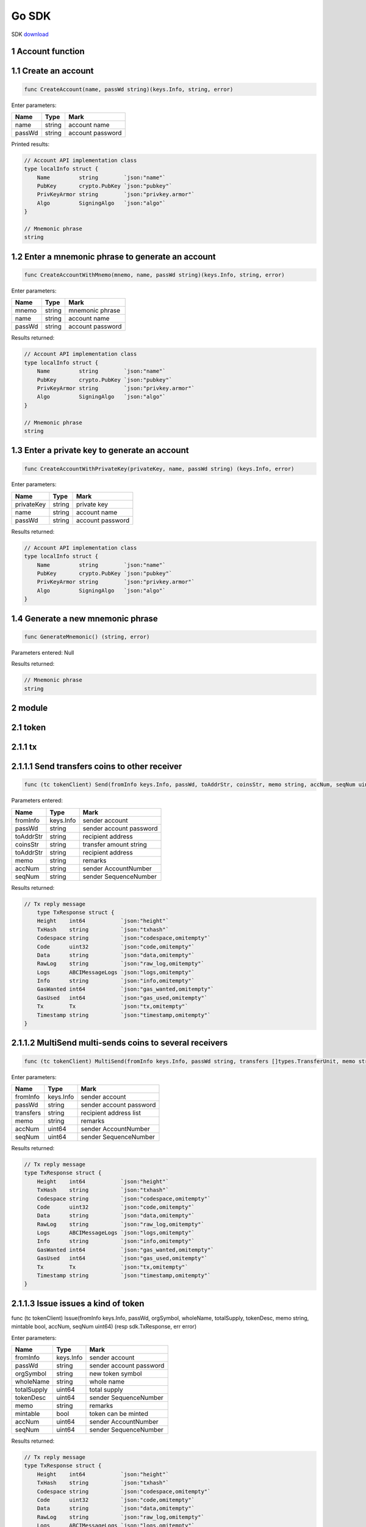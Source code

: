 Go SDK
======

SDK `download <https://github.com/okex/okexchain-go-sdk>`__

1 Account function
~~~~~~~~~~~~~~~~~~

1.1 Create an account
~~~~~~~~~~~~~~~~~~~~~

.. code:: go

    func CreateAccount(name, passWd string)(keys.Info, string, error)

Enter parameters:

+----------+----------+--------------------+
| Name     | Type     | Mark               |
+==========+==========+====================+
| name     | string   | account name       |
+----------+----------+--------------------+
| passWd   | string   | account password   |
+----------+----------+--------------------+

Printed results:

.. code:: go

    // Account API implementation class
    type localInfo struct {
        Name         string        `json:"name"`
        PubKey       crypto.PubKey `json:"pubkey"`
        PrivKeyArmor string        `json:"privkey.armor"`
        Algo         SigningAlgo   `json:"algo"`
    }

    // Mnemonic phrase
    string

1.2 Enter a mnemonic phrase to generate an account
~~~~~~~~~~~~~~~~~~~~~~~~~~~~~~~~~~~~~~~~~~~~~~~~~~

.. code:: go

    func CreateAccountWithMnemo(mnemo, name, passWd string)(keys.Info, string, error)

Enter parameters:

+----------+----------+--------------------+
| Name     | Type     | Mark               |
+==========+==========+====================+
| mnemo    | string   | mnemonic phrase    |
+----------+----------+--------------------+
| name     | string   | account name       |
+----------+----------+--------------------+
| passWd   | string   | account password   |
+----------+----------+--------------------+

Results returned:

.. code:: go

    // Account API implementation class
    type localInfo struct {
        Name         string        `json:"name"`
        PubKey       crypto.PubKey `json:"pubkey"`
        PrivKeyArmor string        `json:"privkey.armor"`
        Algo         SigningAlgo   `json:"algo"`
    }

    // Mnemonic phrase
    string

1.3 Enter a private key to generate an account
~~~~~~~~~~~~~~~~~~~~~~~~~~~~~~~~~~~~~~~~~~~~~~

.. code:: go

    func CreateAccountWithPrivateKey(privateKey, name, passWd string) (keys.Info, error)

Enter parameters:

+--------------+----------+--------------------+
| Name         | Type     | Mark               |
+==============+==========+====================+
| privateKey   | string   | private key        |
+--------------+----------+--------------------+
| name         | string   | account name       |
+--------------+----------+--------------------+
| passWd       | string   | account password   |
+--------------+----------+--------------------+

Results returned:

.. code:: go

    // Account API implementation class
    type localInfo struct {
        Name         string        `json:"name"`
        PubKey       crypto.PubKey `json:"pubkey"`
        PrivKeyArmor string        `json:"privkey.armor"`
        Algo         SigningAlgo   `json:"algo"`
    }

1.4 Generate a new mnemonic phrase
~~~~~~~~~~~~~~~~~~~~~~~~~~~~~~~~~~

.. code:: go

    func GenerateMnemonic() (string, error)

Parameters entered: Null

Results returned:

.. code:: go

    // Mnemonic phrase
    string
2 module
~~~~~~~~

2.1 token
~~~~~~~~~

2.1.1 tx
~~~~~~~~

2.1.1.1 Send transfers coins to other receiver
~~~~~~~~~~~~~~~~~~~~~~~~~~~~~~~~~~~~~~~~~~~~~~

.. code:: go

    func (tc tokenClient) Send(fromInfo keys.Info, passWd, toAddrStr, coinsStr, memo string, accNum, seqNum uint64)(resp sdk.TxResponse, err error)

Parameters entered:

+--------------+----------+---------------------------+
| Name         | Type     | Mark                      |
+==============+==========+===========================+
| fromInfo     | keys.Info| sender account            |
+--------------+----------+---------------------------+
| passWd       | string   | sender account password   |
+--------------+----------+---------------------------+
| toAddrStr    | string   | recipient address         |
+--------------+----------+---------------------------+
| coinsStr     | string   | transfer amount string    |
+--------------+----------+---------------------------+
| toAddrStr    | string   | recipient address         |
+--------------+----------+---------------------------+
| memo         | string   | remarks                   |
+--------------+----------+---------------------------+
| accNum       | string   | sender AccountNumber      |
+--------------+----------+---------------------------+
| seqNum       | string   | sender SequenceNumber     |
+--------------+----------+---------------------------+


Results returned:

.. code:: go

    // Tx reply message
        type TxResponse struct {
        Height    int64           `json:"height"`
        TxHash    string          `json:"txhash"`
        Codespace string          `json:"codespace,omitempty"`
        Code      uint32          `json:"code,omitempty"`
        Data      string          `json:"data,omitempty"`
        RawLog    string          `json:"raw_log,omitempty"`
        Logs      ABCIMessageLogs `json:"logs,omitempty"`
        Info      string          `json:"info,omitempty"`
        GasWanted int64           `json:"gas_wanted,omitempty"`
        GasUsed   int64           `json:"gas_used,omitempty"`
        Tx        Tx              `json:"tx,omitempty"`
        Timestamp string          `json:"timestamp,omitempty"`
    }

2.1.1.2  MultiSend multi-sends coins to several receivers
~~~~~~~~~~~~~~~~~~~~~~~~~~~~~~~~~~~~~~~~~~~~~~~~~~~~~~~~~

.. code:: go

    func (tc tokenClient) MultiSend(fromInfo keys.Info, passWd string, transfers []types.TransferUnit, memo string, accNum, seqNum uint64) (resp sdk.TxResponse, err error)

Enter parameters:

+------------+-------------+---------------------------+
| Name       | Type        | Mark                      |
+============+=============+===========================+
| fromInfo   | keys.Info   | sender account            |
+------------+-------------+---------------------------+
| passWd     | string      | sender account password   |
+------------+-------------+---------------------------+
| transfers  | string      | recipient address list    |
+------------+-------------+---------------------------+
| memo       | string      | remarks                   |
+------------+-------------+---------------------------+
| accNum     | uint64      | sender AccountNumber      |
+------------+-------------+---------------------------+
| seqNum     | uint64      | sender SequenceNumber     |
+------------+-------------+---------------------------+

Results returned:

.. code:: go

    // Tx reply message
    type TxResponse struct {
        Height    int64           `json:"height"`
        TxHash    string          `json:"txhash"`
        Codespace string          `json:"codespace,omitempty"`
        Code      uint32          `json:"code,omitempty"`
        Data      string          `json:"data,omitempty"`
        RawLog    string          `json:"raw_log,omitempty"`
        Logs      ABCIMessageLogs `json:"logs,omitempty"`
        Info      string          `json:"info,omitempty"`
        GasWanted int64           `json:"gas_wanted,omitempty"`
        GasUsed   int64           `json:"gas_used,omitempty"`
        Tx        Tx              `json:"tx,omitempty"`
        Timestamp string          `json:"timestamp,omitempty"`
    }

2.1.1.3  Issue issues a kind of token
~~~~~~~~~~~~~~~~~~~~~~~~~~~~~~~~~~~~~

.. code:: go

func (tc tokenClient) Issue(fromInfo keys.Info, passWd, orgSymbol, wholeName, totalSupply, tokenDesc, memo string, mintable bool, accNum, seqNum uint64) (resp sdk.TxResponse, err error)

Enter parameters:

+------------+-------------+---------------------------+
| Name       | Type        | Mark                      |
+============+=============+===========================+
| fromInfo   | keys.Info   | sender account            |
+------------+-------------+---------------------------+
| passWd     | string      | sender account password   |
+------------+-------------+---------------------------+
| orgSymbol  | string      | new token symbol          |
+------------+-------------+---------------------------+
| wholeName  | string      | whole name                |
+------------+-------------+---------------------------+
| totalSupply| uint64      | total supply              |
+------------+-------------+---------------------------+
| tokenDesc  | uint64      | sender SequenceNumber     |
+------------+-------------+---------------------------+
| memo       | string      | remarks                   |
+------------+-------------+---------------------------+
| mintable   | bool        | token can be minted       |
+------------+-------------+---------------------------+
| accNum     | uint64      | sender AccountNumber      |
+------------+-------------+---------------------------+
| seqNum     | uint64      | sender SequenceNumber     |
+------------+-------------+---------------------------+

Results returned:

.. code:: go

    // Tx reply message
    type TxResponse struct {
        Height    int64           `json:"height"`
        TxHash    string          `json:"txhash"`
        Codespace string          `json:"codespace,omitempty"`
        Code      uint32          `json:"code,omitempty"`
        Data      string          `json:"data,omitempty"`
        RawLog    string          `json:"raw_log,omitempty"`
        Logs      ABCIMessageLogs `json:"logs,omitempty"`
        Info      string          `json:"info,omitempty"`
        GasWanted int64           `json:"gas_wanted,omitempty"`
        GasUsed   int64           `json:"gas_used,omitempty"`
        Tx        Tx              `json:"tx,omitempty"`
        Timestamp string          `json:"timestamp,omitempty"`
    }

2.1.1.4  Mint increases the total supply of a kind of token by its owner
~~~~~~~~~~~~~~~~~~~~~~~~~~~~~~~~~~~~~~~~~~~~~~~~~~~~~~~~~~~~~~~~~~~~~~~~

.. code:: go

    func (tc tokenClient) Mint(fromInfo keys.Info, passWd, coinsStr, memo string, accNum, seqNum uint64) (resp sdk.TxResponse, err error)

Enter parameters:

+------------+-------------+---------------------------+
| Name       | Type        | Mark                      |
+============+=============+===========================+
| fromInfo   | keys.Info   | sender account            |
+------------+-------------+---------------------------+
| passWd     | string      | sender account password   |
+------------+-------------+---------------------------+
| coinsStr   | string      | transfer amount string    |
+------------+-------------+---------------------------+
| memo       | string      | remarks                   |
+------------+-------------+---------------------------+
| accNum     | string      | sender AccountNumber      |
+------------+-------------+---------------------------+
| seqNum     | uint64      | sender SequenceNumber     |
+------------+-------------+---------------------------+

Results returned:

.. code:: go

    // Tx reply message
    type TxResponse struct {
        Height    int64           `json:"height"`
        TxHash    string          `json:"txhash"`
        Codespace string          `json:"codespace,omitempty"`
        Code      uint32          `json:"code,omitempty"`
        Data      string          `json:"data,omitempty"`
        RawLog    string          `json:"raw_log,omitempty"`
        Logs      ABCIMessageLogs `json:"logs,omitempty"`
        Info      string          `json:"info,omitempty"`
        GasWanted int64           `json:"gas_wanted,omitempty"`
        GasUsed   int64           `json:"gas_used,omitempty"`
        Tx        Tx              `json:"tx,omitempty"`
        Timestamp string          `json:"timestamp,omitempty"`
    }

2.1.1.5  Burn decreases the total supply of a kind of token by burning a specific amount of that from the own account
~~~~~~~~~~~~~~~~~~~~~~~~~~~~~~~~~~~~~~~~~~~~~~~~~~~~~~~~~~~~~~~~~~~~~~~~~~~~~~~~~~~~~~~~~~~~~~~~~~~~~~~~~~~~~~~~~~~~~

.. code:: go

func (tc tokenClient) Burn(fromInfo keys.Info, passWd, coinsStr, memo string, accNum, seqNum uint64) (resp sdk.TxResponse, err error)

Enter parameters:

+------------+-------------+---------------------------+
| Name       | Type        | Mark                      |
+============+=============+===========================+
| fromInfo   | keys.Info   | sender account            |
+------------+-------------+---------------------------+
| passWd     | string      | sender account password   |
+------------+-------------+---------------------------+
| coinsStr   | string      | transfer amount string    |
+------------+-------------+---------------------------+
| memo       | string      | remarks                   |
+------------+-------------+---------------------------+
| accNum     | uint64      | sender AccountNumber      |
+------------+-------------+---------------------------+
| seqNum     | uint64      | sender SequenceNumber     |
+------------+-------------+---------------------------+

Results returned:

.. code:: go

    // Tx reply message
    type TxResponse struct {
        Height    int64           `json:"height"`
        TxHash    string          `json:"txhash"`
        Codespace string          `json:"codespace,omitempty"`
        Code      uint32          `json:"code,omitempty"`
        Data      string          `json:"data,omitempty"`
        RawLog    string          `json:"raw_log,omitempty"`
        Logs      ABCIMessageLogs `json:"logs,omitempty"`
        Info      string          `json:"info,omitempty"`
        GasWanted int64           `json:"gas_wanted,omitempty"`
        GasUsed   int64           `json:"gas_used,omitempty"`
        Tx        Tx              `json:"tx,omitempty"`
        Timestamp string          `json:"timestamp,omitempty"`
    }

2.1.1.6  Edit modifies the info of a specific token by its owner
~~~~~~~~~~~~~~~~~~~~~~~~~~~~~~~~~~~~~~~~~~~~~~~~~~~~~~~~~~~~~~~~

.. code:: go

func (tc tokenClient) Edit(fromInfo keys.Info, passWd, symbol, description, wholeName, memo string, isDescEdit, isWholeNameEdit bool, accNum, seqNum uint64) (resp sdk.TxResponse, err error)

Enter parameters:

+-----------------+-------------+---------------------------+
| Name            | Type        | Mark                      |
+=================+=============+===========================+
| fromInfo        | keys.Info   | sender account            |
+-----------------+-------------+---------------------------+
| passWd          | string      | sender account password   |
+-----------------+-------------+---------------------------+
| symbol          | string      | symbol of the token       |
+-----------------+-------------+---------------------------+
| description     | string      | description of the token  |
+-----------------+-------------+---------------------------+
| wholeName       | string      | whole name                |
+-----------------+-------------+---------------------------+
| memo            | string      | remarks                   |
+-----------------+-------------+---------------------------+
| isDescEdit      | bool        | description is need edit  |
+-----------------+-------------+---------------------------+
| isWholeNameEdit | bool        | whole name is need edit   |
+-----------------+-------------+---------------------------+
| accNum          | string      | sender AccountNumber      |
+-----------------+-------------+---------------------------+
| seqNum          | uint64      | sender SequenceNumber     |
+-----------------+-------------+---------------------------+

Results returned:

.. code:: go

    // Tx reply message
    type TxResponse struct {
        Height    int64           `json:"height"`
        TxHash    string          `json:"txhash"`
        Codespace string          `json:"codespace,omitempty"`
        Code      uint32          `json:"code,omitempty"`
        Data      string          `json:"data,omitempty"`
        RawLog    string          `json:"raw_log,omitempty"`
        Logs      ABCIMessageLogs `json:"logs,omitempty"`
        Info      string          `json:"info,omitempty"`
        GasWanted int64           `json:"gas_wanted,omitempty"`
        GasUsed   int64           `json:"gas_used,omitempty"`
        Tx        Tx              `json:"tx,omitempty"`
        Timestamp string          `json:"timestamp,omitempty"`
    }

2.1.2 query
~~~~~~~~~~~

2.1.2.1 QueryTokenInfo gets token info with a specific symbol or the owner address
~~~~~~~~~~~~~~~~~~~~~~~~~~~~~~~~~~~~~~~~~~~~~~~~~~~~~~~~~~~~~~~~~~~~~~~~~~~~~~~~~~

.. code:: go

    func (tc tokenClient) QueryTokenInfo(ownerAddr, symbol string) (tokens []types.TokenResp, err error)

Enter parameters:

+-----------------+-------------+---------------------------+
| Name            | Type        | Mark                      |
+=================+=============+===========================+
| ownerAddr       | string      | owner address             |
+-----------------+-------------+---------------------------+
| symbol          | string      | symbol of the token       |
+-----------------+-------------+---------------------------+

Results returned:

.. code:: go

    // Return array token response
    type TokenResp struct {
        Description         string         `json:"description" v2:"description"`
        Symbol              string         `json:"symbol" v2:"symbol"`
        OriginalSymbol      string         `json:"original_symbol" v2:"original_symbol"`
        WholeName           string         `json:"whole_name" v2:"whole_name"`
        OriginalTotalSupply sdk.Dec        `json:"original_total_supply" v2:"original_total_supply"`
        Type                int            `json:"type"`
        Owner               sdk.AccAddress `json:"owner" v2:"owner"`
        Mintable            bool           `json:"mintable" v2:"mintable"`
        TotalSupply         sdk.Dec        `json:"total_supply" v2:"total_supply"`
    }


2.2 auth
~~~~~~~~

2.2.1 query
~~~~~~~~~~~

2.2.1.1 QueryAccount gets the account info
~~~~~~~~~~~~~~~~~~~~~~~~~~~~~~~~~~~~~~~~~~

.. code:: go

    func (ac authClient) QueryAccount(accAddrStr string) (account types.Account, err error)

Enter parameters:

+-----------------+-------------+---------------------------+
| Name            | Type        | Mark                      |
+=================+=============+===========================+
| accAddrStr      | string      | string of account address |
+-----------------+-------------+---------------------------+

Results returned:

.. code:: go

    // Return account type
    account types.Account

2.3 staking
~~~~~~~~

2.3.1 tx
~~~~~~~~~~~

2.3.1.1 Deposit deposits an amount of okt to delegator account
~~~~~~~~~~~~~~~~~~~~~~~~~~~~~~~~~~~~~~~~~~~~~~~~~~~~~~~~~~~~~~

.. code:: go

    func (sc stakingClient) Deposit(fromInfo keys.Info, passWd, coinsStr, memo string, accNum, seqNum uint64)(resp sdk.TxResponse, err error)

Enter parameters:

+------------+-------------+---------------------------+
| Name       | Type        | Mark                      |
+============+=============+===========================+
| fromInfo   | keys.Info   | sender account            |
+------------+-------------+---------------------------+
| passWd     | string      | sender account password   |
+------------+-------------+---------------------------+
| coinsStr   | string      | transfer amount string    |
+------------+-------------+---------------------------+
| memo       | string      | remarks                   |
+------------+-------------+---------------------------+
| accNum     | uint64      | sender AccountNumber      |
+------------+-------------+---------------------------+
| seqNum     | uint64      | sender SequenceNumber     |
+------------+-------------+---------------------------+

Results returned:

.. code:: go

    // Tx reply message
    type TxResponse struct {
        Height    int64           `json:"height"`
        TxHash    string          `json:"txhash"`
        Codespace string          `json:"codespace,omitempty"`
        Code      uint32          `json:"code,omitempty"`
        Data      string          `json:"data,omitempty"`
        RawLog    string          `json:"raw_log,omitempty"`
        Logs      ABCIMessageLogs `json:"logs,omitempty"`
        Info      string          `json:"info,omitempty"`
        GasWanted int64           `json:"gas_wanted,omitempty"`
        GasUsed   int64           `json:"gas_used,omitempty"`
        Tx        Tx              `json:"tx,omitempty"`
        Timestamp string          `json:"timestamp,omitempty"`
    }

2.3.1.2 Withdraw withdraws an amount of okt and the corresponding shares from all validators
~~~~~~~~~~~~~~~~~~~~~~~~~~~~~~~~~~~~~~~~~~~~~~~~~~~~~~~~~~~~~~~~~~~~~~~~~~~~~~~~~~~~~~~~~~~~

.. code:: go

    func (sc stakingClient) Withdraw(fromInfo keys.Info, passWd, coinsStr, memo string, accNum, seqNum uint64) (resp sdk.TxResponse, err error)

Enter parameters:

+------------+-------------+---------------------------+
| Name       | Type        | Mark                      |
+============+=============+===========================+
| fromInfo   | keys.Info   | sender account            |
+------------+-------------+---------------------------+
| passWd     | string      | sender account password   |
+------------+-------------+---------------------------+
| coinsStr   | string      | transfer amount string    |
+------------+-------------+---------------------------+
| memo       | string      | remarks                   |
+------------+-------------+---------------------------+
| accNum     | uint64      | sender AccountNumber      |
+------------+-------------+---------------------------+
| seqNum     | uint64      | sender SequenceNumber     |
+------------+-------------+---------------------------+

Results returned:

.. code:: go

    // Tx reply message
    type TxResponse struct {
        Height    int64           `json:"height"`
        TxHash    string          `json:"txhash"`
        Codespace string          `json:"codespace,omitempty"`
        Code      uint32          `json:"code,omitempty"`
        Data      string          `json:"data,omitempty"`
        RawLog    string          `json:"raw_log,omitempty"`
        Logs      ABCIMessageLogs `json:"logs,omitempty"`
        Info      string          `json:"info,omitempty"`
        GasWanted int64           `json:"gas_wanted,omitempty"`
        GasUsed   int64           `json:"gas_used,omitempty"`
        Tx        Tx              `json:"tx,omitempty"`
        Timestamp string          `json:"timestamp,omitempty"`
    }

2.3.1.3 Vote votes to the some specific validators
~~~~~~~~~~~~~~~~~~~~~~~~~~~~~~~~~~~~~~~~~~~~~~~~~~

.. code:: go

   func (sc stakingClient) AddShares(fromInfo keys.Info, passWd string, valAddrsStr []string, memo string, accNum, seqNum uint64) (resp sdk.TxResponse, err error)

Enter parameters:

+------------+-------------+---------------------------+
| Name       | Type        | Mark                      |
+============+=============+===========================+
| fromInfo   | keys.Info   | sender account            |
+------------+-------------+---------------------------+
| passWd     | string      | sender account password   |
+------------+-------------+---------------------------+
| valAddrsStr| string      | the string array of val   |
+------------+-------------+---------------------------+
| memo       | string      | remarks                   |
+------------+-------------+---------------------------+
| accNum     | uint64      | sender AccountNumber      |
+------------+-------------+---------------------------+
| seqNum     | uint64      | sender SequenceNumber     |
+------------+-------------+---------------------------+

Results returned:

.. code:: go

    // Tx reply message
    type TxResponse struct {
        Height    int64           `json:"height"`
        TxHash    string          `json:"txhash"`
        Codespace string          `json:"codespace,omitempty"`
        Code      uint32          `json:"code,omitempty"`
        Data      string          `json:"data,omitempty"`
        RawLog    string          `json:"raw_log,omitempty"`
        Logs      ABCIMessageLogs `json:"logs,omitempty"`
        Info      string          `json:"info,omitempty"`
        GasWanted int64           `json:"gas_wanted,omitempty"`
        GasUsed   int64           `json:"gas_used,omitempty"`
        Tx        Tx              `json:"tx,omitempty"`
        Timestamp string          `json:"timestamp,omitempty"`
    }

2.3.1.4 DestroyValidator deregisters the validator and unbond the min-self-delegation
~~~~~~~~~~~~~~~~~~~~~~~~~~~~~~~~~~~~~~~~~~~~~~~~~~~~~~~~~~~~~~~~~~~~~~~~~~~~~~~~~~~~~

.. code:: go

    func (sc stakingClient) DestroyValidator(fromInfo keys.Info, passWd string, memo string, accNum, seqNum uint64)(resp sdk.TxResponse, err error)

Enter parameters:

+------------+-------------+---------------------------+
| Name       | Type        | Mark                      |
+============+=============+===========================+
| fromInfo   | keys.Info   | sender account            |
+------------+-------------+---------------------------+
| passWd     | string      | sender account password   |
+------------+-------------+---------------------------+
| memo       | string      | remarks                   |
+------------+-------------+---------------------------+
| accNum     | uint64      | sender AccountNumber      |
+------------+-------------+---------------------------+
| seqNum     | uint64      | sender SequenceNumber     |
+------------+-------------+---------------------------+

Results returned:

.. code:: go

    // Tx reply message
    type TxResponse struct {
        Height    int64           `json:"height"`
        TxHash    string          `json:"txhash"`
        Codespace string          `json:"codespace,omitempty"`
        Code      uint32          `json:"code,omitempty"`
        Data      string          `json:"data,omitempty"`
        RawLog    string          `json:"raw_log,omitempty"`
        Logs      ABCIMessageLogs `json:"logs,omitempty"`
        Info      string          `json:"info,omitempty"`
        GasWanted int64           `json:"gas_wanted,omitempty"`
        GasUsed   int64           `json:"gas_used,omitempty"`
        Tx        Tx              `json:"tx,omitempty"`
        Timestamp string          `json:"timestamp,omitempty"`
    }

2.3.1.5 DestroyValidator deregisters the validator and unbond the min-self-delegation
~~~~~~~~~~~~~~~~~~~~~~~~~~~~~~~~~~~~~~~~~~~~~~~~~~~~~~~~~~~~~~~~~~~~~~~~~~~~~~~~~~~~~

.. code:: go

    func (sc stakingClient) CreateValidator(fromInfo keys.Info, passWd, pubkeyStr, moniker, identity, website, details, memo string, accNum, seqNum uint64) (resp sdk.TxResponse, err error)

Enter parameters:

+------------+-------------+---------------------------+
| Name       | Type        | Mark                      |
+============+=============+===========================+
| fromInfo   | keys.Info   | sender account            |
+------------+-------------+---------------------------+
| passWd     | string      | sender account password   |
+------------+-------------+---------------------------+
| pubkeyStr  | string      | string of public key      |
+------------+-------------+---------------------------+
| moniker    | string      | validator's name          |
+------------+-------------+---------------------------+
| identity   | string      | identity's signature      |
+------------+-------------+---------------------------+
| website    | string      | validator's website       |
+------------+-------------+---------------------------+
| details    | string      | validator's details       |
+------------+-------------+---------------------------+
| memo       | string      | remarks                   |
+------------+-------------+---------------------------+
| accNum     | uint64      | sender AccountNumber      |
+------------+-------------+---------------------------+
| seqNum     | uint64      | sender SequenceNumber     |
+------------+-------------+---------------------------+

Results returned:

.. code:: go

    // Tx reply message
    type TxResponse struct {
        Height    int64           `json:"height"`
        TxHash    string          `json:"txhash"`
        Codespace string          `json:"codespace,omitempty"`
        Code      uint32          `json:"code,omitempty"`
        Data      string          `json:"data,omitempty"`
        RawLog    string          `json:"raw_log,omitempty"`
        Logs      ABCIMessageLogs `json:"logs,omitempty"`
        Info      string          `json:"info,omitempty"`
        GasWanted int64           `json:"gas_wanted,omitempty"`
        GasUsed   int64           `json:"gas_used,omitempty"`
        Tx        Tx              `json:"tx,omitempty"`
        Timestamp string          `json:"timestamp,omitempty"`
    }

2.3.1.6 EditValidator edits the description on a validator by the owner
~~~~~~~~~~~~~~~~~~~~~~~~~~~~~~~~~~~~~~~~~~~~~~~~~~~~~~~~~~~~~~~~~~~~~~~

.. code:: go

    func (sc stakingClient) EditValidator(fromInfo keys.Info, passWd, moniker, identity, website, details, memo string, accNum, seqNum uint64) (resp sdk.TxResponse, err error)

Enter parameters:

+------------+-------------+---------------------------+
| Name       | Type        | Mark                      |
+============+=============+===========================+
| fromInfo   | keys.Info   | sender account            |
+------------+-------------+---------------------------+
| passWd     | string      | sender account password   |
+------------+-------------+---------------------------+
| moniker    | string      | validator's name          |
+------------+-------------+---------------------------+
| identity   | string      | identity's signature      |
+------------+-------------+---------------------------+
| website    | string      | validator's website       |
+------------+-------------+---------------------------+
| details    | string      | validator's details       |
+------------+-------------+---------------------------+
| memo       | string      | remarks                   |
+------------+-------------+---------------------------+
| accNum     | uint64      | sender AccountNumber      |
+------------+-------------+---------------------------+
| seqNum     | uint64      | sender SequenceNumber     |
+------------+-------------+---------------------------+

Results returned:

.. code:: go

    // Tx reply message
    type TxResponse struct {
        Height    int64           `json:"height"`
        TxHash    string          `json:"txhash"`
        Codespace string          `json:"codespace,omitempty"`
        Code      uint32          `json:"code,omitempty"`
        Data      string          `json:"data,omitempty"`
        RawLog    string          `json:"raw_log,omitempty"`
        Logs      ABCIMessageLogs `json:"logs,omitempty"`
        Info      string          `json:"info,omitempty"`
        GasWanted int64           `json:"gas_wanted,omitempty"`
        GasUsed   int64           `json:"gas_used,omitempty"`
        Tx        Tx              `json:"tx,omitempty"`
        Timestamp string          `json:"timestamp,omitempty"`
    }

2.3.1.7 RegisterProxy registers the identity of proxy
~~~~~~~~~~~~~~~~~~~~~~~~~~~~~~~~~~~~~~~~~~~~~~~~~~~~~

.. code:: go

    func (sc stakingClient) RegisterProxy(fromInfo keys.Info, passWd, memo string, accNum, seqNum uint64) (resp sdk.TxResponse, err error)

Enter parameters:

+------------+-------------+---------------------------+
| Name       | Type        | Mark                      |
+============+=============+===========================+
| fromInfo   | keys.Info   | sender account            |
+------------+-------------+---------------------------+
| passWd     | string      | sender account password   |
+------------+-------------+---------------------------+
| memo       | string      | remarks                   |
+------------+-------------+---------------------------+
| accNum     | uint64      | sender AccountNumber      |
+------------+-------------+---------------------------+
| seqNum     | uint64      | sender SequenceNumber     |
+------------+-------------+---------------------------+

Results returned:

.. code:: go

    // Tx reply message
    type TxResponse struct {
        Height    int64           `json:"height"`
        TxHash    string          `json:"txhash"`
        Codespace string          `json:"codespace,omitempty"`
        Code      uint32          `json:"code,omitempty"`
        Data      string          `json:"data,omitempty"`
        RawLog    string          `json:"raw_log,omitempty"`
        Logs      ABCIMessageLogs `json:"logs,omitempty"`
        Info      string          `json:"info,omitempty"`
        GasWanted int64           `json:"gas_wanted,omitempty"`
        GasUsed   int64           `json:"gas_used,omitempty"`
        Tx        Tx              `json:"tx,omitempty"`
        Timestamp string          `json:"timestamp,omitempty"`
    }

2.3.1.8 UnregisterProxy registers the identity of proxy
~~~~~~~~~~~~~~~~~~~~~~~~~~~~~~~~~~~~~~~~~~~~~~~~~~~~~~~

.. code:: go

    func (sc stakingClient) UnregisterProxy(fromInfo keys.Info, passWd, memo string, accNum, seqNum uint64) (resp sdk.TxResponse, err error)

Enter parameters:

+------------+-------------+---------------------------+
| Name       | Type        | Mark                      |
+============+=============+===========================+
| fromInfo   | keys.Info   | sender account            |
+------------+-------------+---------------------------+
| passWd     | string      | sender account password   |
+------------+-------------+---------------------------+
| memo       | string      | remarks                   |
+------------+-------------+---------------------------+
| accNum     | uint64      | sender AccountNumber      |
+------------+-------------+---------------------------+
| seqNum     | uint64      | sender SequenceNumber     |
+------------+-------------+---------------------------+

Results returned:

.. code:: go

    // Tx reply message
    type TxResponse struct {
        Height    int64           `json:"height"`
        TxHash    string          `json:"txhash"`
        Codespace string          `json:"codespace,omitempty"`
        Code      uint32          `json:"code,omitempty"`
        Data      string          `json:"data,omitempty"`
        RawLog    string          `json:"raw_log,omitempty"`
        Logs      ABCIMessageLogs `json:"logs,omitempty"`
        Info      string          `json:"info,omitempty"`
        GasWanted int64           `json:"gas_wanted,omitempty"`
        GasUsed   int64           `json:"gas_used,omitempty"`
        Tx        Tx              `json:"tx,omitempty"`
        Timestamp string          `json:"timestamp,omitempty"`
    }

2.3.1.8 BindProxy binds the staking tokens to a proxy
~~~~~~~~~~~~~~~~~~~~~~~~~~~~~~~~~~~~~~~~~~~~~~~~~~~~~

.. code:: go

    func (sc stakingClient) BindProxy(fromInfo keys.Info, passWd, proxyAddrStr, memo string, accNum, seqNum uint64) (resp sdk.TxResponse, err error)

Enter parameters:

+------------+-------------+---------------------------+
| Name       | Type        | Mark                      |
+============+=============+===========================+
| fromInfo   | keys.Info   | sender account            |
+------------+-------------+---------------------------+
| passWd     | string      | sender account password   |
+------------+-------------+---------------------------+
| memo       | string      | remarks                   |
+------------+-------------+---------------------------+
| accNum     | uint64      | sender AccountNumber      |
+------------+-------------+---------------------------+
| seqNum     | uint64      | sender SequenceNumber     |
+------------+-------------+---------------------------+

Results returned:

.. code:: go

    // Tx reply message
    type TxResponse struct {
        Height    int64           `json:"height"`
        TxHash    string          `json:"txhash"`
        Codespace string          `json:"codespace,omitempty"`
        Code      uint32          `json:"code,omitempty"`
        Data      string          `json:"data,omitempty"`
        RawLog    string          `json:"raw_log,omitempty"`
        Logs      ABCIMessageLogs `json:"logs,omitempty"`
        Info      string          `json:"info,omitempty"`
        GasWanted int64           `json:"gas_wanted,omitempty"`
        GasUsed   int64           `json:"gas_used,omitempty"`
        Tx        Tx              `json:"tx,omitempty"`
        Timestamp string          `json:"timestamp,omitempty"`
    }

2.3.1.9 UnbindProxy unbinds the staking tokens from a proxy
~~~~~~~~~~~~~~~~~~~~~~~~~~~~~~~~~~~~~~~~~~~~~~~~~~~~~~~~~~~

.. code:: go

    func (sc stakingClient) UnbindProxy(fromInfo keys.Info, passWd, memo string, accNum, seqNum uint64) (resp sdk.TxResponse, err error)

Enter parameters:

+------------+-------------+---------------------------+
| Name       | Type        | Mark                      |
+============+=============+===========================+
| fromInfo   | keys.Info   | sender account            |
+------------+-------------+---------------------------+
| passWd     | string      | sender account password   |
+------------+-------------+---------------------------+
| memo       | string      | remarks                   |
+------------+-------------+---------------------------+
| accNum     | uint64      | sender AccountNumber      |
+------------+-------------+---------------------------+
| seqNum     | uint64      | sender SequenceNumber     |
+------------+-------------+---------------------------+

Results returned:

.. code:: go

    // Tx reply message
    type TxResponse struct {
        Height    int64           `json:"height"`
        TxHash    string          `json:"txhash"`
        Codespace string          `json:"codespace,omitempty"`
        Code      uint32          `json:"code,omitempty"`
        Data      string          `json:"data,omitempty"`
        RawLog    string          `json:"raw_log,omitempty"`
        Logs      ABCIMessageLogs `json:"logs,omitempty"`
        Info      string          `json:"info,omitempty"`
        GasWanted int64           `json:"gas_wanted,omitempty"`
        GasUsed   int64           `json:"gas_used,omitempty"`
        Tx        Tx              `json:"tx,omitempty"`
        Timestamp string          `json:"timestamp,omitempty"`
    }

2.3.2 query
~~~~~~~~~~~


2.3.2.1 QueryValidators gets all the validators info
~~~~~~~~~~~~~~~~~~~~~~~~~~~~~~~~~~~~~~~~~~~~~~~~~~~~

.. code:: go

    func (sc stakingClient) QueryValidators() (vals []types.Validator, err error)

Enter parameters: null

Results returned:

.. code:: go

    // Return array of validator
    []types.Validator

2.3.2.2 QueryValidator gets the info of a specific validator
~~~~~~~~~~~~~~~~~~~~~~~~~~~~~~~~~~~~~~~~~~~~~~~~~~~~~~~~~~~~

.. code:: go

    func (sc stakingClient) QueryValidator(valAddrStr string) (val types.Validator, err error)

Enter parameters:

+------------+-------------+--------------------------+
| Name       | Type        | Mark                     |
+============+=============+==========================+
| valAddrStr | string      | string of validator addr |
+------------+-------------+--------------------------+

Results returned:

.. code:: go

    // Return validator info
    type Validator struct {
        OperatorAddress sdk.ValAddress `json:"operator_address" yaml:"operator_address"`
        ConsPubKey crypto.PubKey `json:"consensus_pubkey" yaml:"consensus_pubkey"`
        Jailed bool `json:"jailed" yaml:"jailed"`
        Status sdk.BondStatus `json:"status" yaml:"status"`
        Tokens sdk.Int `json:"tokens" yaml:"tokens"`
        DelegatorShares sdk.Dec `json:"delegator_shares" yaml:"delegator_shares"`
        Description Description `json:"description" yaml:"description"`
        UnbondingHeight int64 `json:"unbonding_height" yaml:"unbonding_height"`
        UnbondingCompletionTime time.Time `json:"unbonding_time" yaml:"unbonding_time"`
        Commission Commission `json:"commission" yaml:"commission"`
        MinSelfDelegation sdk.Dec `json:"min_self_delegation" yaml:"min_self_delegation"`
    }

2.3.2.3 QueryDelegator gets the detail info of a delegator
~~~~~~~~~~~~~~~~~~~~~~~~~~~~~~~~~~~~~~~~~~~~~~~~~~~~~~~~~~

.. code:: go

    func (sc stakingClient) QueryDelegator(delAddrStr string) (delResp types.DelegatorResponse, err error)

Enter parameters:

+------------+-------------+--------------------------+
| Name       | Type        | Mark                     |
+============+=============+==========================+
| delAddrStr | string      | string of delegator addr |
+------------+-------------+--------------------------+

Results returned:

.. code:: go

    // Return delegator response
    type DelegatorResponse struct {
        DelegatorAddress     sdk.AccAddress   `json:"delegator_address" yaml:"delegator_address"`
        ValidatorAddresses   []sdk.ValAddress `json:"validator_address" yaml:"validator_address"`
        Shares               sdk.Dec          `json:"shares" yaml:"shares"`
        Tokens               sdk.Dec          `json:"tokens" yaml:"tokens"`
        UnbondedTokens       sdk.Dec          `json:"unbonded_tokens" yaml:"unbonded_tokens"`
        CompletionTime       time.Time        `json:"completion_time" yaml:"completion_time"`
        IsProxy              bool             `json:"is_proxy" yaml:"is_proxy"`
        TotalDelegatedTokens sdk.Dec          `json:"total_delegated_tokens" yaml:"total_delegated_tokens"`
        ProxyAddress         sdk.AccAddress   `json:"proxy_address" yaml:"proxy_address"`
    }


3 Information query
~~~~~~~~~~~~~~~~~~~

3.1 Query about account information
~~~~~~~~~~~~~~~~~~~~~~~~~~~~~~~~~~~

.. code:: go

    func (cli *OKChainClient) GetAccountInfoByAddr(addr string) (types.Account, error)

Enter paremeters:

+--------+----------+-------------------------+
| Name   | Type     | Mark                    |
+========+==========+=========================+
| addr   | string   | query account address   |
+--------+----------+-------------------------+

Results returned:

.. code:: go

    // Account API implementation class
    type BaseAccount struct {
        Address       AccAddress    `json:"address"`
        Coins         Coins         `json:"coins"`
        PubKey        crypto.PubKey `json:"public_key"`
        AccountNumber uint64        `json:"account_number"`
        Sequence      uint64        `json:"sequence"`
    }

3.2 Query about information on a cryptocurrency held in an account
~~~~~~~~~~~~~~~~~~~~~~~~~~~~~~~~~~~~~~~~~~~~~~~~~~~~~~~~~~~~~~~~~~

.. code:: go

    func (cli *OKChainClient) GetTokensInfoByAddr(addr string) (types.AccountTokensInfo, error)

Enter parameters:

+--------+----------+-------------------------+
| Name   | Type     | Mark                    |
+========+==========+=========================+
| addr   | string   | query account address   |
+--------+----------+-------------------------+

Results returned:

.. code:: go

    // Return to account cryptocurrency information
    type AccountTokensInfo struct{
        Address    string    `json:"address"`
        Currencies CoinsInfo `json:"currencies"`
    }

3.3 Query about information on a specific cryptocurrency held in an account
~~~~~~~~~~~~~~~~~~~~~~~~~~~~~~~~~~~~~~~~~~~~~~~~~~~~~~~~~~~~~~~~~~~~~~~~~~~

.. code:: go

    func (cli *OKChainClient) GetTokenInfoByAddr(addr, symbol string) (types.AccountTokensInfo, error)

Enter parameters:

+----------+----------+-----------------------------+
| Name     | Type     | Mark                        |
+==========+==========+=============================+
| addr     | string   | query account address       |
+----------+----------+-----------------------------+
| symbol   | string   | query cryptocurrency name   |
+----------+----------+-----------------------------+

Results returned:

.. code:: go

    // Return to account cryptocurrency information
    type AccountTokensInfo struct{
        Address    string    `json:"address"`
        Currencies CoinsInfo `json:"currencies"`
    }

3.4 Query about information on all cryptocurrencies on-chain
~~~~~~~~~~~~~~~~~~~~~~~~~~~~~~~~~~~~~~~~~~~~~~~~~~~~~~~~~~~~

.. code:: go

    func (cli *OKChainClient) GetTokensInfo() ([]types.Token, error)

Parameters entered: Null

Returned result:

.. code:: go

    // Return to cryptocurrency information segment
    []types.Token

3.5 Query about information on a specific cryptocurrency on-chain
~~~~~~~~~~~~~~~~~~~~~~~~~~~~~~~~~~~~~~~~~~~~~~~~~~~~~~~~~~~~~~~~~

.. code:: go

    func (cli *OKChainClient) GetTokenInfo(symbol string) (types.Token, error)

Enter parameters:

+----------+----------+-----------------------------+
| Name     | Type     | Mark                        |
+==========+==========+=============================+
| symbol   | string   | query cryptocurrency name   |
+----------+----------+-----------------------------+

Results returned:

.. code:: go

    // Return to cryptocurrency information
    type Token struct {
        Desc           string     `json:"desc"`
        Symbol         string     `json:"symbol"`
        OriginalSymbol string     `json:"originalSymbol"`
        WholeName      string     `json:"wholeName"`
        TotalSupply    int64      `json:"totalSupply"`
        Owner          AccAddress `json:"owner"`
        Mintable       bool       `json:"mintable"`
    }

3.6 Query about information on all trading pairs on-chain
~~~~~~~~~~~~~~~~~~~~~~~~~~~~~~~~~~~~~~~~~~~~~~~~~~~~~~~~~

.. code:: go

    func (cli *OKChainClient) GetProductsInfo() ([]types.TokenPair, error)

Parameters entered: Null

Results returned:

.. code:: go

    // Return to trading pair information segment
    []types.TokenPair

3.7 Query about information on market depth
~~~~~~~~~~~~~~~~~~~~~~~~~~~~~~~~~~~~~~~~~~~

.. code:: go

    func (cli *OKChainClient) GetDepthbookInfo(product string) (types.BookRes, error)

Enter parameters:

+-----------+----------+-------------------+
| Name      | Type     | Mark              |
+===========+==========+===================+
| product   | string   | query pair name   |
+-----------+----------+-------------------+

Results returned:

.. code:: go

    // Return to a trading pair information segment
    type BookRes struct {
        Asks []BookResItem `json:"asks"`
        Bids []BookResItem `json:"bids"`
    }

3.8 Query about candlestick data
~~~~~~~~~~~~~~~~~~~~~~~~~~~~~~~~

.. code:: go

    func (cli *OKChainClient) GetCandlesInfo(product string, granularity, size int) ([][]string, error)

Enter parameters:

+---------------+----------+------------------------------------------------------------------------------------------------------------------------+
| Name          | Type     | Mark                                                                                                                   |
+===============+==========+========================================================================================================================+
| product       | string   | query pair name                                                                                                        |
+---------------+----------+------------------------------------------------------------------------------------------------------------------------+
| granularity   | int      | time granularity, time granularity, unit = second, eg.[60/180/300/900/1800/3600/7200/14400/21600/43200/86400/604800]   |
+---------------+----------+------------------------------------------------------------------------------------------------------------------------+
| size          | int      | number of candlestick data size: up to 1000 pieces of candlestick data                                                 |
+---------------+----------+------------------------------------------------------------------------------------------------------------------------+

Results returned:

.. code:: go

    // Return to a pair's candlestick data
    [][]string

3.9 Query about market data
~~~~~~~~~~~~~~~~~~~~~~~~~~~

.. code:: go

    func (cli *OKChainClient) GetTickersInfo(count int) (types.Tickers, error)

Enter parameters:

+---------+--------+------------------------------------------------------------------------+
| Name    | Type   | Mark                                                                   |
+=========+========+========================================================================+
| count   | int    | size of market data obtained (default size = 100, if no input found)   |
+---------+--------+------------------------------------------------------------------------+

Results returned:

.. code:: go

    // Return to market data segment
    type Tickers []Ticker

3.10 Query about information on the latest transaction history of a trading pair
~~~~~~~~~~~~~~~~~~~~~~~~~~~~~~~~~~~~~~~~~~~~~~~~~~~~~~~~~~~~~~~~~~~~~~~~~~~~~~~~

.. code:: go

    func (cli *OKChainClient) GetRecentTxRecord(product string, start, end, page, perPage int) ([]types.MatchResult, error)

Enter parameters:

+-----------+----------+-----------------------------------------------------------------------------------------------------------------------------------------------+
| Name      | Type     | Mark                                                                                                                                          |
+===========+==========+===============================================================================================================================================+
| product   | string   | query pair name                                                                                                                               |
+-----------+----------+-----------------------------------------------------------------------------------------------------------------------------------------------+
| start     | int      | start date (timestamp, unit = second)                                                                                                         |
+-----------+----------+-----------------------------------------------------------------------------------------------------------------------------------------------+
| end       | int      | end date (timestamp, unit = second)                                                                                                           |
+-----------+----------+-----------------------------------------------------------------------------------------------------------------------------------------------+
| page      | int      | page id                                                                                                                                       |
+-----------+----------+-----------------------------------------------------------------------------------------------------------------------------------------------+
| perPage   | int      | size per page (if you enter 0, the corresponding default number is 50; if you enter an integer greater than 200, the default number is 200)   |
+-----------+----------+-----------------------------------------------------------------------------------------------------------------------------------------------+

Results returned:

.. code:: go

    // Return to latest transaction history information segment
    []types.MatchResult

3.11 Query about information on unfilled orders in an address
~~~~~~~~~~~~~~~~~~~~~~~~~~~~~~~~~~~~~~~~~~~~~~~~~~~~~~~~~~~~~

.. code:: go

    func (cli *OKChainClient) GetOpenOrders(addr, product, side string, start, end, page, perPage int) ([]types.Order, error)

Enter parameters:

+-----------+----------+-----------------------------------------------------------------------------------------------------------------------------------------------+
| Name      | Type     | Mark                                                                                                                                          |
+===========+==========+===============================================================================================================================================+
| addr      | string   | account address                                                                                                                               |
+-----------+----------+-----------------------------------------------------------------------------------------------------------------------------------------------+
| product   | string   | query pair name                                                                                                                               |
+-----------+----------+-----------------------------------------------------------------------------------------------------------------------------------------------+
| side      | string   | "BUY" or "SELL"                                                                                                                               |
+-----------+----------+-----------------------------------------------------------------------------------------------------------------------------------------------+
| start     | int      | start date (timestamp, unit = second)                                                                                                         |
+-----------+----------+-----------------------------------------------------------------------------------------------------------------------------------------------+
| end       | int      | end date (timestamp, unit = second)                                                                                                           |
+-----------+----------+-----------------------------------------------------------------------------------------------------------------------------------------------+
| page      | int      | page id                                                                                                                                       |
+-----------+----------+-----------------------------------------------------------------------------------------------------------------------------------------------+
| perPage   | int      | size per page (if you enter 0, the corresponding default number is 50; if you enter an integer greater than 200, the default number is 200)   |
+-----------+----------+-----------------------------------------------------------------------------------------------------------------------------------------------+

Results returned:

.. code:: go

    // Return to unfilled order information segment
    []types.Order

3.12 Query about information on filled orders in an address
~~~~~~~~~~~~~~~~~~~~~~~~~~~~~~~~~~~~~~~~~~~~~~~~~~~~~~~~~~~

.. code:: go

    func (cli *OKChainClient) GetClosedOrders(addr, product, side string, start, end, page, perPage int) ([]types.Order, error)

Enter parameters:

+-----------+----------+-----------------------------------------------------------------------------------------------------------------------------------------------+
| Name      | Type     | Mark                                                                                                                                          |
+===========+==========+===============================================================================================================================================+
| addr      | string   | account address                                                                                                                               |
+-----------+----------+-----------------------------------------------------------------------------------------------------------------------------------------------+
| product   | string   | query pair name                                                                                                                               |
+-----------+----------+-----------------------------------------------------------------------------------------------------------------------------------------------+
| side      | string   | "BUY" or "SELL"                                                                                                                               |
+-----------+----------+-----------------------------------------------------------------------------------------------------------------------------------------------+
| start     | int      | start date (timestamp, unit = second)                                                                                                         |
+-----------+----------+-----------------------------------------------------------------------------------------------------------------------------------------------+
| end       | int      | end date (timestamp, unit = second)                                                                                                           |
+-----------+----------+-----------------------------------------------------------------------------------------------------------------------------------------------+
| page      | int      | page id                                                                                                                                       |
+-----------+----------+-----------------------------------------------------------------------------------------------------------------------------------------------+
| perPage   | int      | size per page (if you enter 0, the corresponding default number is 50; if you enter an integer greater than 200, the default number is 200)   |
+-----------+----------+-----------------------------------------------------------------------------------------------------------------------------------------------+

Results returned:

.. code:: go

    // Return to filled order information segment
    []types.Order

3.13 Query about information on transaction breakdown in an address
~~~~~~~~~~~~~~~~~~~~~~~~~~~~~~~~~~~~~~~~~~~~~~~~~~~~~~~~~~~~~~~~~~~

.. code:: go

    func (cli *OKChainClient) GetDealsInfo(addr, product, side string, start, end, page, perPage int) ([]types.Deal, error)

Enter parameters:

+-----------+----------+-----------------------------------------------------------------------------------------------------------------------------------------------+
| Name      | Type     | Mark                                                                                                                                          |
+===========+==========+===============================================================================================================================================+
| addr      | string   | account address                                                                                                                               |
+-----------+----------+-----------------------------------------------------------------------------------------------------------------------------------------------+
| product   | string   | query pair name                                                                                                                               |
+-----------+----------+-----------------------------------------------------------------------------------------------------------------------------------------------+
| side      | string   | "BUY" or "SELL"                                                                                                                               |
+-----------+----------+-----------------------------------------------------------------------------------------------------------------------------------------------+
| start     | int      | start date (timestamp, unit = second)                                                                                                         |
+-----------+----------+-----------------------------------------------------------------------------------------------------------------------------------------------+
| end       | int      | end date (timestamp, unit = second)                                                                                                           |
+-----------+----------+-----------------------------------------------------------------------------------------------------------------------------------------------+
| page      | int      | page id                                                                                                                                       |
+-----------+----------+-----------------------------------------------------------------------------------------------------------------------------------------------+
| perPage   | int      | size per page (if you enter 0, the corresponding default number is 50; if you enter an integer greater than 200, the default number is 200)   |
+-----------+----------+-----------------------------------------------------------------------------------------------------------------------------------------------+

Results returned:

.. code:: go

    // Return to transaction breakdown information segment
    []types.Deal

3.14 Query about information on transaction records in an address
~~~~~~~~~~~~~~~~~~~~~~~~~~~~~~~~~~~~~~~~~~~~~~~~~~~~~~~~~~~~~~~~~

.. code:: go

    func (cli *OKChainClient) GetTransactionsInfo(addr string, type_, start, end, page, perPage int) ([]types.Transaction, error)

Enter parameters:

+-----------+----------+-----------------------------------------------------------------------------------------------------------------------------------------------+
| Name      | Type     | Mark                                                                                                                                          |
+===========+==========+===============================================================================================================================================+
| addr      | string   | account address                                                                                                                               |
+-----------+----------+-----------------------------------------------------------------------------------------------------------------------------------------------+
| type\_    | int      | order type, 0: All types, 1:Transfer, 2:NewOrder, 3:CancelOrder                                                                               |
+-----------+----------+-----------------------------------------------------------------------------------------------------------------------------------------------+
| start     | int      | start Date (timestamp, unit = second)                                                                                                         |
+-----------+----------+-----------------------------------------------------------------------------------------------------------------------------------------------+
| end       | int      | end date (timestamp, unit = second)                                                                                                           |
+-----------+----------+-----------------------------------------------------------------------------------------------------------------------------------------------+
| page      | int      | page id                                                                                                                                       |
+-----------+----------+-----------------------------------------------------------------------------------------------------------------------------------------------+
| perPage   | int      | size per page (if you enter 0, the corresponding default number is 50; if you enter an integer greater than 200, the default number is 200)   |
+-----------+----------+-----------------------------------------------------------------------------------------------------------------------------------------------+

Results returned:

.. code:: go

    // Return to transaction record information segment
    []types.Transaction

4 Query about node data
~~~~~~~~~~~~~~~~~~~~~~~

4.1 Query about information on blocks at a height
~~~~~~~~~~~~~~~~~~~~~~~~~~~~~~~~~~~~~~~~~~~~~~~~~

.. code:: go

    func (cli *OKChainClient) QueryBlock(height *int64) (*ctypes.ResultBlock, error)

Enter parameters:

+----------+----------------------------------------+--------+
| Name     | Type                                   | Mark   |
+==========+========================================+========+
| height   | \*int64 \| block height (pointer) \|   |
+----------+----------------------------------------+--------+

Results returned:

.. code:: go

    // Return to block information
    type ResultBlock struct {
        BlockMeta *types.BlockMeta `json:"block_meta"`
        Block     *types.Block     `json:"block"`
    }

4.2 Query about a transaction
~~~~~~~~~~~~~~~~~~~~~~~~~~~~~

.. code:: go

    func (cli *OKChainClient) QueryTx(txHash []byte, prove bool) (*ctypes.ResultTx, error)

Enter parameters:

+----------+----------+----------------------------------------------------------------------+
| Name     | Type     | Mark                                                                 |
+==========+==========+======================================================================+
| txHash   | []byte   | transaction hash pending query must be a byte slice decoded by hex   |
+----------+----------+----------------------------------------------------------------------+
| prove    | bool     | default = false                                                      |
+----------+----------+----------------------------------------------------------------------+

Results returned:

.. code:: go

    // Query information returned
    type ResultTx struct {
        Hash     cmn.HexBytes           `json:"hash"`
        Height   int64                  `json:"height"`
        Index    uint32                 `json:"index"`
        TxResult abci.ResponseDeliverTx `json:"tx_result"`
        Tx       types.Tx               `json:"tx"`
        Proof    types.TxProof          `json:"proof,omitempty"`
    }

4.3 Query about all validator information
~~~~~~~~~~~~~~~~~~~~~~~~~~~~~~~~~~~~~~~~~

.. code:: go

    func (cli *OKChainClient) QueryCurrentValidators() (sdktypes.ResultValidatorsOutput, error)

Enter parameters: Null

Results returned:

.. code:: go

    // Return to all Validator information sets
    type ResultValidatorsOutput struct {
        BlockHeight int64             `json:"block_height"`
        Validators  []ValidatorOutput `json:"validators"`
    }

4.4 Query about all proposals
~~~~~~~~~~~~~~~~~~~~~~~~~~~~~

.. code:: go

    func (cli *OKChainClient) QueryProposals() (sdktypes.Proposals, error)

Enter parameters: Null

Results returned:

.. code:: go

    // Return to all proposal sets
    sdktypes.Proposals

4.5 Query about proposals based on proposal ID
~~~~~~~~~~~~~~~~~~~~~~~~~~~~~~~~~~~~~~~~~~~~~~

.. code:: go

    func (cli *OKChainClient) QueryProposalByID(proposalID uint64) (sdktypes.Proposal, error)

Enter parameters:

+--------------+----------+---------------+
| Name         | Type     | Mark          |
+==============+==========+===============+
| proposalID   | uint64   | proposal id   |
+--------------+----------+---------------+

Results returned:

.. code:: go

    // Return to proposal information (API)
    type Proposal interface {
        GetProposalID() uint64
        SetProposalID(uint64)

        GetTitle() string
        SetTitle(string)

        GetDescription() string
        SetDescription(string)

        GetProposalType() ProposalKind
        SetProposalType(ProposalKind)

        GetStatus() ProposalStatus
        SetStatus(ProposalStatus)

        GetFinalTallyResult() TallyResult
        SetFinalTallyResult(TallyResult)

        GetSubmitTime() time.Time
        SetSubmitTime(time.Time)

        GetDepositEndTime() time.Time
        SetDepositEndTime(time.Time)

        GetTotalDeposit() DecCoins
        SetTotalDeposit(DecCoins)

        GetVotingStartTime() time.Time
        SetVotingStartTime(time.Time)

        GetVotingEndTime() time.Time
        SetVotingEndTime(time.Time)

        String() string

        GetProtocolDefinition() ProtocolDefinition
        SetProtocolDefinition(ProtocolDefinition)
    }

